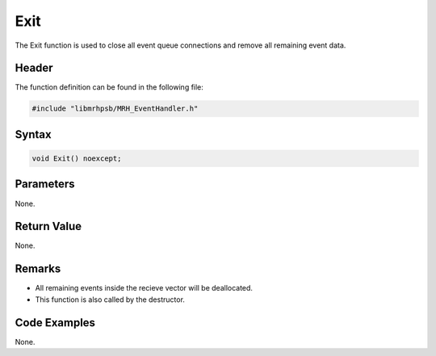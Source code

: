 Exit
====
The Exit function is used to close all event queue connections and remove all 
remaining event data.

Header
------
The function definition can be found in the following file:

.. code-block:: c

    #include "libmrhpsb/MRH_EventHandler.h"


Syntax
------
.. code-block:: c

    void Exit() noexcept;


Parameters
----------
None.

Return Value
------------
None.

Remarks
-------
* All remaining events inside the recieve vector will be deallocated.
* This function is also called by the destructor.

Code Examples
-------------
None.